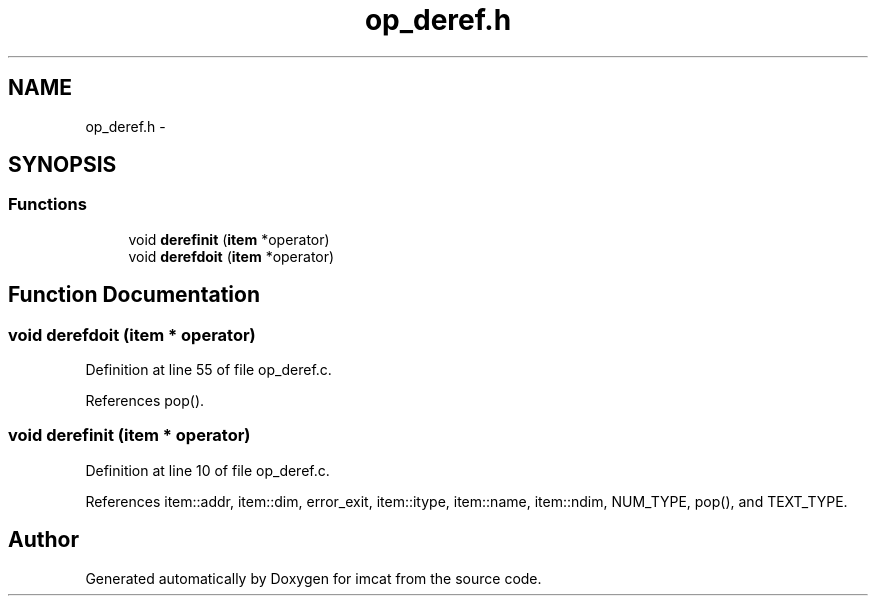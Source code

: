 .TH "op_deref.h" 3 "23 Dec 2003" "imcat" \" -*- nroff -*-
.ad l
.nh
.SH NAME
op_deref.h \- 
.SH SYNOPSIS
.br
.PP
.SS "Functions"

.in +1c
.ti -1c
.RI "void \fBderefinit\fP (\fBitem\fP *operator)"
.br
.ti -1c
.RI "void \fBderefdoit\fP (\fBitem\fP *operator)"
.br
.in -1c
.SH "Function Documentation"
.PP 
.SS "void derefdoit (\fBitem\fP * operator)"
.PP
Definition at line 55 of file op_deref.c.
.PP
References pop().
.SS "void derefinit (\fBitem\fP * operator)"
.PP
Definition at line 10 of file op_deref.c.
.PP
References item::addr, item::dim, error_exit, item::itype, item::name, item::ndim, NUM_TYPE, pop(), and TEXT_TYPE.
.SH "Author"
.PP 
Generated automatically by Doxygen for imcat from the source code.
